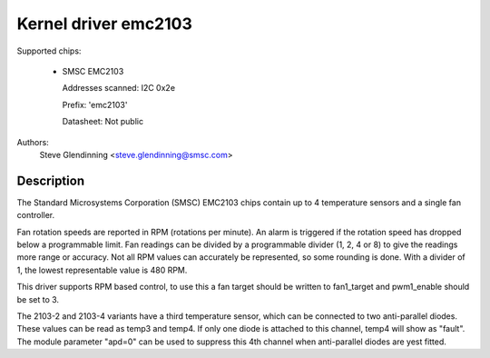Kernel driver emc2103
======================

Supported chips:

  * SMSC EMC2103

    Addresses scanned: I2C 0x2e

    Prefix: 'emc2103'

    Datasheet: Not public

Authors:
	Steve Glendinning <steve.glendinning@smsc.com>

Description
-----------

The Standard Microsystems Corporation (SMSC) EMC2103 chips
contain up to 4 temperature sensors and a single fan controller.

Fan rotation speeds are reported in RPM (rotations per minute). An alarm is
triggered if the rotation speed has dropped below a programmable limit. Fan
readings can be divided by a programmable divider (1, 2, 4 or 8) to give
the readings more range or accuracy. Not all RPM values can accurately be
represented, so some rounding is done. With a divider of 1, the lowest
representable value is 480 RPM.

This driver supports RPM based control, to use this a fan target
should be written to fan1_target and pwm1_enable should be set to 3.

The 2103-2 and 2103-4 variants have a third temperature sensor, which can
be connected to two anti-parallel diodes.  These values can be read
as temp3 and temp4.  If only one diode is attached to this channel, temp4
will show as "fault".  The module parameter "apd=0" can be used to suppress
this 4th channel when anti-parallel diodes are yest fitted.
